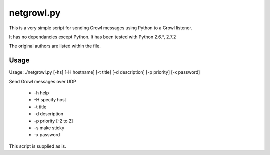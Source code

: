 netgrowl.py
===========

This is a very simple script for sending Growl messages using Python to a Growl listener.

It has no dependancies except Python.  It has been tested with Python 2.6.*, 2.7.2

The original authors are listed within the file.

Usage
-----

Usage: ./netgrowl.py [-hs] [-H hostname] [-t title] [-d description] [-p priority] [-x password]
    
Send Growl messages over UDP

 * -h help
 * -H specify host
 * -t title
 * -d description
 * -p priority [-2 to 2]
 * -s make sticky
 * -x password


This script is supplied as is.
